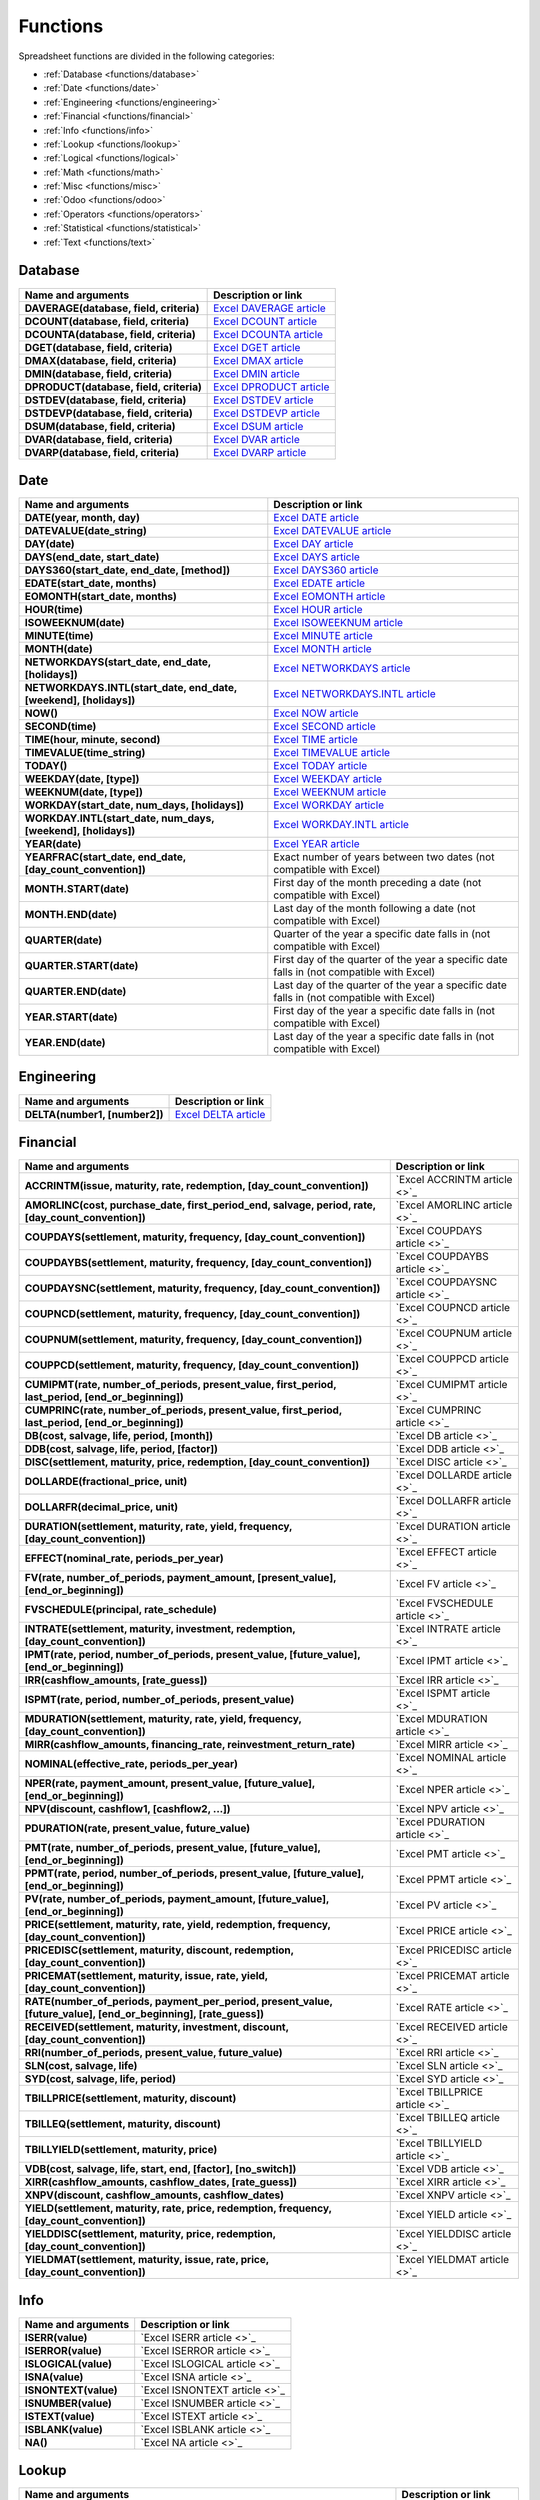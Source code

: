 =========
Functions
=========

Spreadsheet functions are divided in the following categories:

- :ref:`Database <functions/database>`
- :ref:`Date <functions/date>`
- :ref:`Engineering <functions/engineering>`
- :ref:`Financial <functions/financial>`
- :ref:`Info <functions/info>`
- :ref:`Lookup <functions/lookup>`
- :ref:`Logical <functions/logical>`
- :ref:`Math <functions/math>`
- :ref:`Misc <functions/misc>`
- :ref:`Odoo <functions/odoo>`
- :ref:`Operators <functions/operators>`
- :ref:`Statistical <functions/statistical>`
- :ref:`Text <functions/text>`

.. _functions/database:

Database
========

.. list-table::
   :header-rows: 1
   :stub-columns: 1

   * - Name and arguments
     - Description or link
   * - DAVERAGE(database, field, criteria)
     - `Excel DAVERAGE article <https://support.microsoft.com/office/daverage-function-a6a2d5ac-4b4b-48cd-a1d8-7b37834e5aee>`_
   * - DCOUNT(database, field, criteria)
     - `Excel DCOUNT article <https://support.microsoft.com/office/dcount-function-c1fc7b93-fb0d-4d8d-97db-8d5f076eaeb1>`_
   * - DCOUNTA(database, field, criteria)
     - `Excel DCOUNTA article <https://support.microsoft.com/office/dcounta-function-00232a6d-5a66-4a01-a25b-c1653fda1244>`_
   * - DGET(database, field, criteria)
     - `Excel DGET article <https://support.microsoft.com/office/dget-function-455568bf-4eef-45f7-90f0-ec250d00892e>`_
   * - DMAX(database, field, criteria)
     - `Excel DMAX article <https://support.microsoft.com/office/dmax-function-f4e8209d-8958-4c3d-a1ee-6351665d41c2>`_
   * - DMIN(database, field, criteria)
     - `Excel DMIN article <https://support.microsoft.com/office/dmin-function-4ae6f1d9-1f26-40f1-a783-6dc3680192a3>`_
   * - DPRODUCT(database, field, criteria)
     - `Excel DPRODUCT article <https://support.microsoft.com/office/dproduct-function-4f96b13e-d49c-47a7-b769-22f6d017cb31>`_
   * - DSTDEV(database, field, criteria)
     - `Excel DSTDEV article <https://support.microsoft.com/office/dstdev-function-026b8c73-616d-4b5e-b072-241871c4ab96>`_
   * - DSTDEVP(database, field, criteria)
     - `Excel DSTDEVP article <https://support.microsoft.com/office/dstdevp-function-04b78995-da03-4813-bbd9-d74fd0f5d94b>`_
   * - DSUM(database, field, criteria)
     - `Excel DSUM article <https://support.microsoft.com/office/dsum-function-53181285-0c4b-4f5a-aaa3-529a322be41b>`_
   * - DVAR(database, field, criteria)
     - `Excel DVAR article <https://support.microsoft.com/office/dvar-function-d6747ca9-99c7-48bb-996e-9d7af00f3ed1>`_
   * - DVARP(database, field, criteria)
     - `Excel DVARP article <https://support.microsoft.com/office/dvarp-function-eb0ba387-9cb7-45c8-81e9-0394912502fc>`_

.. _functions/date:

Date
====

.. list-table::
   :header-rows: 1
   :stub-columns: 1

   * - Name and arguments
     - Description or link
   * - DATE(year, month, day)
     - `Excel DATE article <https://support.microsoft.com/office/date-function-e36c0c8c-4104-49da-ab83-82328b832349>`_
   * - DATEVALUE(date_string)
     - `Excel DATEVALUE article <https://support.microsoft.com/office/datevalue-function-df8b07d4-7761-4a93-bc33-b7471bbff252>`_
   * - DAY(date)
     - `Excel DAY article <https://support.microsoft.com/office/day-function-8a7d1cbb-6c7d-4ba1-8aea-25c134d03101>`_
   * - DAYS(end_date, start_date)
     - `Excel DAYS article <https://support.microsoft.com/office/days-function-57740535-d549-4395-8728-0f07bff0b9df>`_
   * - DAYS360(start_date, end_date, [method])
     - `Excel DAYS360 article <https://support.microsoft.com/office/days360-function-b9a509fd-49ef-407e-94df-0cbda5718c2a>`_
   * - EDATE(start_date, months)
     - `Excel EDATE article <https://support.microsoft.com/office/edate-function-3c920eb2-6e66-44e7-a1f5-753ae47ee4f5>`_
   * - EOMONTH(start_date, months)
     - `Excel EOMONTH article <https://support.microsoft.com/office/eomonth-function-7314ffa1-2bc9-4005-9d66-f49db127d628>`_
   * - HOUR(time)
     - `Excel HOUR article <https://support.microsoft.com/office/hour-function-a3afa879-86cb-4339-b1b5-2dd2d7310ac7>`_
   * - ISOWEEKNUM(date)
     - `Excel ISOWEEKNUM article <https://support.microsoft.com/office/isoweeknum-function-1c2d0afe-d25b-4ab1-8894-8d0520e90e0e>`_
   * - MINUTE(time)
     - `Excel MINUTE article <https://support.microsoft.com/office/minute-function-af728df0-05c4-4b07-9eed-a84801a60589>`_
   * - MONTH(date)
     - `Excel MONTH article <https://support.microsoft.com/office/month-function-579a2881-199b-48b2-ab90-ddba0eba86e8>`_
   * - NETWORKDAYS(start_date, end_date, [holidays])
     - `Excel NETWORKDAYS article <https://support.microsoft.com/office/networkdays-function-48e717bf-a7a3-495f-969e-5005e3eb18e7>`_
   * - NETWORKDAYS.INTL(start_date, end_date, [weekend], [holidays])
     - `Excel NETWORKDAYS.INTL article <https://support.microsoft.com/office/networkdays-intl-function-a9b26239-4f20-46a1-9ab8-4e925bfd5e28>`_
   * - NOW()
     - `Excel NOW article <https://support.microsoft.com/office/now-function-3337fd29-145a-4347-b2e6-20c904739c46>`_
   * - SECOND(time)
     - `Excel SECOND article <https://support.microsoft.com/office/second-function-740d1cfc-553c-4099-b668-80eaa24e8af1>`_
   * - TIME(hour, minute, second)
     - `Excel TIME article <https://support.microsoft.com/office/time-function-9a5aff99-8f7d-4611-845e-747d0b8d5457>`_
   * - TIMEVALUE(time_string)
     - `Excel TIMEVALUE article <https://support.microsoft.com/office/timevalue-function-0b615c12-33d8-4431-bf3d-f3eb6d186645>`_
   * - TODAY()
     - `Excel TODAY article <https://support.microsoft.com/office/today-function-5eb3078d-a82c-4736-8930-2f51a028fdd9>`_
   * - WEEKDAY(date, [type])
     - `Excel WEEKDAY article <https://support.microsoft.com/office/weekday-function-60e44483-2ed1-439f-8bd0-e404c190949a>`_
   * - WEEKNUM(date, [type])
     - `Excel WEEKNUM article <https://support.microsoft.com/office/weeknum-function-e5c43a03-b4ab-426c-b411-b18c13c75340>`_
   * - WORKDAY(start_date, num_days, [holidays])
     - `Excel WORKDAY article <https://support.microsoft.com/office/workday-function-f764a5b7-05fc-4494-9486-60d494efbf33>`_
   * - WORKDAY.INTL(start_date, num_days, [weekend], [holidays])
     - `Excel WORKDAY.INTL article <https://support.microsoft.com/office/workday-intl-function-a378391c-9ba7-4678-8a39-39611a9bf81d>`_
   * - YEAR(date)
     - `Excel YEAR article <https://support.microsoft.com/office/year-function-c64f017a-1354-490d-981f-578e8ec8d3b9>`_
   * - YEARFRAC(start_date, end_date, [day_count_convention])
     - Exact number of years between two dates (not compatible with Excel)
   * - MONTH.START(date)
     - First day of the month preceding a date (not compatible with Excel)
   * - MONTH.END(date)
     - Last day of the month following a date (not compatible with Excel)
   * - QUARTER(date)
     - Quarter of the year a specific date falls in (not compatible with Excel)
   * - QUARTER.START(date)
     - First day of the quarter of the year a specific date falls in (not compatible with Excel)
   * - QUARTER.END(date)
     - Last day of the quarter of the year a specific date falls in (not compatible with Excel)
   * - YEAR.START(date)
     - First day of the year a specific date falls in (not compatible with Excel)
   * - YEAR.END(date)
     - Last day of the year a specific date falls in (not compatible with Excel)

.. _functions/engineering:

Engineering
===========

.. list-table::
   :header-rows: 1
   :stub-columns: 1

   * - Name and arguments
     - Description or link
   * - DELTA(number1, [number2])
     - `Excel DELTA article <https://support.microsoft.com/en-us/office/delta-function-2f763672-c959-4e07-ac33-fe03220ba432>`_

.. _functions/financial:

Financial
=========

.. list-table::
   :header-rows: 1
   :stub-columns: 1

   * - Name and arguments
     - Description or link
   * - ACCRINTM(issue, maturity, rate, redemption, [day_count_convention])
     - `Excel ACCRINTM article <>`_
   * - AMORLINC(cost, purchase_date, first_period_end, salvage, period, rate, [day_count_convention])
     - `Excel AMORLINC article <>`_
   * - COUPDAYS(settlement, maturity, frequency, [day_count_convention])
     - `Excel COUPDAYS article <>`_
   * - COUPDAYBS(settlement, maturity, frequency, [day_count_convention])
     - `Excel COUPDAYBS article <>`_
   * - COUPDAYSNC(settlement, maturity, frequency, [day_count_convention])
     - `Excel COUPDAYSNC article <>`_
   * - COUPNCD(settlement, maturity, frequency, [day_count_convention])
     - `Excel COUPNCD article <>`_
   * - COUPNUM(settlement, maturity, frequency, [day_count_convention])
     - `Excel COUPNUM article <>`_
   * - COUPPCD(settlement, maturity, frequency, [day_count_convention])
     - `Excel COUPPCD article <>`_
   * - CUMIPMT(rate, number_of_periods, present_value, first_period, last_period, [end_or_beginning])
     - `Excel CUMIPMT article <>`_
   * - CUMPRINC(rate, number_of_periods, present_value, first_period, last_period, [end_or_beginning])
     - `Excel CUMPRINC article <>`_
   * - DB(cost, salvage, life, period, [month])
     - `Excel DB article <>`_
   * - DDB(cost, salvage, life, period, [factor])
     - `Excel DDB article <>`_
   * - DISC(settlement, maturity, price, redemption, [day_count_convention])
     - `Excel DISC article <>`_
   * - DOLLARDE(fractional_price, unit)
     - `Excel DOLLARDE article <>`_
   * - DOLLARFR(decimal_price, unit)
     - `Excel DOLLARFR article <>`_
   * - DURATION(settlement, maturity, rate, yield, frequency, [day_count_convention])
     - `Excel DURATION article <>`_
   * - EFFECT(nominal_rate, periods_per_year)
     - `Excel EFFECT article <>`_
   * - FV(rate, number_of_periods, payment_amount, [present_value], [end_or_beginning])
     - `Excel FV article <>`_
   * - FVSCHEDULE(principal, rate_schedule)
     - `Excel FVSCHEDULE article <>`_
   * - INTRATE(settlement, maturity, investment, redemption, [day_count_convention])
     - `Excel INTRATE article <>`_
   * - IPMT(rate, period, number_of_periods, present_value, [future_value], [end_or_beginning])
     - `Excel IPMT article <>`_
   * - IRR(cashflow_amounts, [rate_guess])
     - `Excel IRR article <>`_
   * - ISPMT(rate, period, number_of_periods, present_value)
     - `Excel ISPMT article <>`_
   * - MDURATION(settlement, maturity, rate, yield, frequency, [day_count_convention])
     - `Excel MDURATION article <>`_
   * - MIRR(cashflow_amounts, financing_rate, reinvestment_return_rate)
     - `Excel MIRR article <>`_
   * - NOMINAL(effective_rate, periods_per_year)
     - `Excel NOMINAL article <>`_
   * - NPER(rate, payment_amount, present_value, [future_value], [end_or_beginning])
     - `Excel NPER article <>`_
   * - NPV(discount, cashflow1, [cashflow2, ...])
     - `Excel NPV article <>`_
   * - PDURATION(rate, present_value, future_value)
     - `Excel PDURATION article <>`_
   * - PMT(rate, number_of_periods, present_value, [future_value], [end_or_beginning])
     - `Excel PMT article <>`_
   * - PPMT(rate, period, number_of_periods, present_value, [future_value], [end_or_beginning])
     - `Excel PPMT article <>`_
   * - PV(rate, number_of_periods, payment_amount, [future_value], [end_or_beginning])
     - `Excel PV article <>`_
   * - PRICE(settlement, maturity, rate, yield, redemption, frequency, [day_count_convention])
     - `Excel PRICE article <>`_
   * - PRICEDISC(settlement, maturity, discount, redemption, [day_count_convention])
     - `Excel PRICEDISC article <>`_
   * - PRICEMAT(settlement, maturity, issue, rate, yield, [day_count_convention])
     - `Excel PRICEMAT article <>`_
   * - RATE(number_of_periods, payment_per_period, present_value, [future_value], [end_or_beginning], [rate_guess])
     - `Excel RATE article <>`_
   * - RECEIVED(settlement, maturity, investment, discount, [day_count_convention])
     - `Excel RECEIVED article <>`_
   * - RRI(number_of_periods, present_value, future_value)
     - `Excel RRI article <>`_
   * - SLN(cost, salvage, life)
     - `Excel SLN article <>`_
   * - SYD(cost, salvage, life, period)
     - `Excel SYD article <>`_
   * - TBILLPRICE(settlement, maturity, discount)
     - `Excel TBILLPRICE article <>`_
   * - TBILLEQ(settlement, maturity, discount)
     - `Excel TBILLEQ article <>`_
   * - TBILLYIELD(settlement, maturity, price)
     - `Excel TBILLYIELD article <>`_
   * - VDB(cost, salvage, life, start, end, [factor], [no_switch])
     - `Excel VDB article <>`_
   * - XIRR(cashflow_amounts, cashflow_dates, [rate_guess])
     - `Excel XIRR article <>`_
   * - XNPV(discount, cashflow_amounts, cashflow_dates)
     - `Excel XNPV article <>`_
   * - YIELD(settlement, maturity, rate, price, redemption, frequency, [day_count_convention])
     - `Excel YIELD article <>`_
   * - YIELDDISC(settlement, maturity, price, redemption, [day_count_convention])
     - `Excel YIELDDISC article <>`_
   * - YIELDMAT(settlement, maturity, issue, rate, price, [day_count_convention])
     - `Excel YIELDMAT article <>`_

.. _functions/info:

Info
====

.. list-table::
   :header-rows: 1
   :stub-columns: 1

   * - Name and arguments
     - Description or link
   * - ISERR(value)
     - `Excel ISERR article <>`_
   * - ISERROR(value)
     - `Excel ISERROR article <>`_
   * - ISLOGICAL(value)
     - `Excel ISLOGICAL article <>`_
   * - ISNA(value)
     - `Excel ISNA article <>`_
   * - ISNONTEXT(value)
     - `Excel ISNONTEXT article <>`_
   * - ISNUMBER(value)
     - `Excel ISNUMBER article <>`_
   * - ISTEXT(value)
     - `Excel ISTEXT article <>`_
   * - ISBLANK(value)
     - `Excel ISBLANK article <>`_
   * - NA()
     - `Excel NA article <>`_

.. _functions/lookup:

Lookup
======

.. list-table::
   :header-rows: 1
   :stub-columns: 1

   * - Name and arguments
     - Description or link
   * - COLUMN([cell_reference])
     - `Excel COLUMN article <>`_
   * - COLUMNS(range)
     - `Excel COLUMNS article <>`_
   * - HLOOKUP(search_key, range, index, [is_sorted])
     - `Excel HLOOKUP article <>`_
   * - INDEX(reference, row, column)
     - `Excel INDEX article <>`_
   * - LOOKUP(search_key, search_array, [result_range])
     - `Excel LOOKUP article <>`_
   * - MATCH(search_key, range, [search_type])
     - `Excel MATCH article <>`_
   * - ROW([cell_reference])
     - `Excel ROW article <>`_
   * - ROWS(range)
     - `Excel ROWS article <>`_
   * - VLOOKUP(search_key, range, index, [is_sorted])
     - `Excel VLOOKUP article <>`_
   * - XLOOKUP(search_key, lookup_range, return_range, [if_not_found], [match_mode], [search_mode])
     - `Excel XLOOKUP article <>`_

.. _functions/logical:

Logical
=======

.. list-table::
   :header-rows: 1
   :stub-columns: 1

   * - Name and arguments
     - Description or link
   * - AND(logical_expression1, [logical_expression2, ...])
     - `Excel AND article <>`_
   * - IF(logical_expression, value_if_true, [value_if_false])
     - `Excel IF article <>`_
   * - IFERROR(value, [value_if_error])
     - `Excel IFERROR article <>`_
   * - IFNA(value, [value_if_error])
     - `Excel IFNA article <>`_
   * - IFS(condition1, value1, [condition2, ...], [value2, ...])
     - `Excel IFS article <>`_
   * - NOT(logical_expression)
     - `Excel NOT article <>`_
   * - OR(logical_expression1, [logical_expression2, ...])
     - `Excel OR article <>`_
   * - XOR(logical_expression1, [logical_expression2, ...])
     - `Excel XOR article <>`_

.. _functions/math:

Math
====

.. list-table::
   :header-rows: 1
   :stub-columns: 1

   * - Name and arguments
     - Description or link
   * - ABS(value)
     - `Excel ABS article <>`_
   * - ACOS(value)
     - `Excel ACOS article <>`_
   * - ACOSH(value)
     - `Excel ACOSH article <>`_
   * - ACOT(value)
     - `Excel ACOT article <>`_
   * - ACOTH(value)
     - `Excel ACOTH article <>`_
   * - ASIN(value)
     - `Excel ASIN article <>`_
   * - ASINH(value)
     - `Excel ASINH article <>`_
   * - ATAN(value)
     - `Excel ATAN article <>`_
   * - ATAN2(x, y)
     - `Excel ATAN2 article <>`_
   * - ATANH(value)
     - `Excel ATANH article <>`_
   * - CEILING(value, [factor])
     - `Excel CEILING article <>`_
   * - CEILING.MATH(number, [significance], [mode])
     - `Excel CEILING.MATH article <>`_
   * - CEILING.PRECISE(number, [significance])
     - `Excel CEILING.PRECISE article <>`_
   * - COS(angle)
     - `Excel COS article <>`_
   * - COSH(value)
     - `Excel COSH article <>`_
   * - COT(angle)
     - `Excel COT article <>`_
   * - COTH(value)
     - `Excel COTH article <>`_
   * - COUNTBLANK(value1, [value2, ...])
     - `Excel COUNTBLANK article <>`_
   * - COUNTIF(range, criterion)
     - `Excel COUNTIF article <>`_
   * - COUNTIFS(criteria_range1, criterion1, [criteria_range2, ...], [criterion2, ...])
     - `Excel COUNTIFS article <>`_
   * - COUNTUNIQUE(value1, [value2, ...])
     - Counts number of unique values in a range.
   * - COUNTUNIQUEIFS(range, criteria_range1, criterion1, [criteria_range2, ...], [criterion2, ...])
     - Counts number of unique values in a range, filtered by a set of criteria.
   * - CSC(angle)
     - `Excel CSC article <>`_
   * - CSCH(value)
     - `Excel CSCH article <>`_
   * - DECIMAL(value, base)
     - `Excel DECIMAL article <>`_
   * - DEGREES(angle)
     - `Excel DEGREES article <>`_
   * - EXP(value)
     - `Excel EXP article <>`_
   * - FLOOR(value, [factor])
     - `Excel FLOOR article <>`_
   * - FLOOR.MATH(number, [significance], [mode])
     - `Excel FLOOR.MATH article <>`_
   * - FLOOR.PRECISE(number, [significance])
     - `Excel FLOOR.PRECISE article <>`_
   * - ISEVEN(value)
     - `Excel ISEVEN article <>`_
   * - ISO.CEILING(number, [significance])
     - `Excel ISO.CEILING article <>`_
   * - ISODD(value)
     - `Excel ISODD article <>`_
   * - LN(value)
     - `Excel LN article <>`_
   * - MOD(dividend, divisor)
     - `Excel MOD article <>`_
   * - ODD(value)
     - `Excel ODD article <>`_
   * - PI()
     - `Excel PI article <>`_
   * - POWER(base, exponent)
     - `Excel POWER article <>`_
   * - PRODUCT(factor1, [factor2, ...])
     - `Excel PRODUCT article <>`_
   * - RAND()
     - `Excel RAND article <>`_
   * - RANDBETWEEN(low, high)
     - `Excel RANDBETWEEN article <>`_
   * - ROUND(value, [places])
     - `Excel ROUND article <>`_
   * - ROUNDDOWN(value, [places])
     - `Excel ROUNDDOWN article <>`_
   * - ROUNDUP(value, [places])
     - `Excel ROUNDUP article <>`_
   * - SEC(angle)
     - `Excel SEC article <>`_
   * - SECH(value)
     - `Excel SECH article <>`_
   * - SIN(angle)
     - `Excel SIN article <>`_
   * - SINH(value)
     - `Excel SINH article <>`_
   * - SQRT(value)
     - `Excel SQRT article <>`_
   * - SUM(value1, [value2, ...])
     - `Excel SUM article <>`_
   * - SUMIF(criteria_range, criterion, [sum_range])
     - `Excel SUMIF article <>`_
   * - SUMIFS(sum_range, criteria_range1, criterion1, [criteria_range2, ...], [criterion2, ...])
     - `Excel SUMIFS article <>`_
   * - TAN(angle)
     - `Excel TAN article <>`_
   * - TANH(value)
     - `Excel TANH article <>`_
   * - TRUNC(value, [places])
     - `Excel TRUNC article <>`_

.. _functions/misc:

Misc
====

.. list-table::
   :header-rows: 1
   :stub-columns: 1

   * - Name and arguments
     - Description or link
   * - FORMAT.LARGE.NUMBER(value, [unit])
     - Apply a large number format

.. _functions/odoo:

Odoo
====

.. list-table::
   :header-rows: 1
   :stub-columns: 1

   * - Name and arguments
     - Description or link
   * - ODOO.CREDIT(account_codes, date_range, [offset], [company_id], [include_unposted])
     - Get the total credit for the specified account(s) and period.
   * - ODOO.DEBIT(account_codes, date_range, [offset], [company_id], [include_unposted])
     - Get the total debit for the specified account(s) and period.
   * - ODOO.BALANCE(account_codes, date_range, [offset], [company_id], [include_unposted])
     - Get the total balance for the specified account(s) and period.
   * - ODOO.FISCALYEAR.START(day, [company_id])
     - Returns the starting date of the fiscal year encompassing the provided date.
   * - ODOO.FISCALYEAR.END(day, [company_id])
     - Returns the ending date of the fiscal year encompassing the provided date.
   * - ODOO.ACCOUNT.GROUP(type)
     - Returns the account ids of a given group.
   * - ODOO.CURRENCY.RATE(currency_from, currency_to, [date])
     - This function takes in two currency codes as arguments, and returns the exchange rate from the first currency to the second as float.
   * - ODOO.LIST(list_id, index, field_name)
     - Get the value from a list.
   * - ODOO.LIST.HEADER(list_id, field_name)
     - Get the header of a list.
   * - _T(value)
     - Get the translated value of the given string
   * - ODOO.FILTER.VALUE(filter_name)
     - Return the current value of a spreadsheet filter.
   * - ODOO.PIVOT(pivot_id, measure_name, [domain_field_name, ...], [domain_value, ...])
     - Get the value from a pivot.
   * - ODOO.PIVOT.HEADER(pivot_id, [domain_field_name, ...], [domain_value, ...])
     - Get the header of a pivot.
   * - ODOO.PIVOT.POSITION(pivot_id, field_name, position)
     - Get the absolute ID of an element in the pivot

.. _functions/operators:

Operators
=========

.. list-table::
   :header-rows: 1
   :stub-columns: 1

   * - Name and arguments
     - Description or link
   * - ADD(value1, value2)
     - Sum of two numbers.
   * - CONCAT(value1, value2)
     - Consult Excel documentation
   * - DIVIDE(dividend, divisor)
     - One number divided by another.
   * - EQ(value1, value2)
     - Equal.
   * - GT(value1, value2)
     - Strictly greater than.
   * - GTE(value1, value2)
     - Greater than or equal to.
   * - LT(value1, value2)
     - Less than.
   * - LTE(value1, value2)
     - Less than or equal to.
   * - MINUS(value1, value2)
     - Difference of two numbers.
   * - MULTIPLY(factor1, factor2)
     - Product of two numbers
   * - NE(value1, value2)
     - Not equal.
   * - POW(base, exponent)
     - A number raised to a power.
   * - UMINUS(value)
     - A number with the sign reversed.
   * - UNARY.PERCENT(percentage)
     - Value interpreted as a percentage.
   * - UPLUS(value)
     - A specified number, unchanged.

.. _functions/statistical:

Statistical
===========

.. list-table::
   :header-rows: 1
   :stub-columns: 1

   * - Name and arguments
     - Description or link
   * - AVEDEV(value1, [value2, ...])
     - `Excel AVEDEV article <>`_
   * - AVERAGE(value1, [value2, ...])
     - `Excel AVERAGE article <>`_
   * - AVERAGE.WEIGHTED(values, weights, [additional_values, ...], [additional_weights, ...])
     - Weighted average.
   * - AVERAGEA(value1, [value2, ...])
     - `Excel AVERAGEA article <>`_
   * - AVERAGEIF(criteria_range, criterion, [average_range])
     - `Excel AVERAGEIF article <>`_
   * - AVERAGEIFS(average_range, criteria_range1, criterion1, [criteria_range2, ...], [criterion2, ...])
     - `Excel AVERAGEIFS article <>`_
   * - COUNT(value1, [value2, ...])
     - `Excel COUNT article <>`_
   * - COUNTA(value1, [value2, ...])
     - `Excel COUNTA article <>`_
   * - COVAR(data_y, data_x)
     - `Excel COVAR article <>`_
   * - COVARIANCE.P(data_y, data_x)
     - `Excel COVARIANCE.P article <>`_
   * - COVARIANCE.S(data_y, data_x)
     - `Excel COVARIANCE.S article <>`_
   * - LARGE(data, n)
     - `Excel LARGE article <>`_
   * - MAX(value1, [value2, ...])
     - `Excel MAX article <>`_
   * - MAXA(value1, [value2, ...])
     - `Excel MAXA article <>`_
   * - MAXIFS(range, criteria_range1, criterion1, [criteria_range2, ...], [criterion2, ...])
     - `Excel MAXIFS article <>`_
   * - MEDIAN(value1, [value2, ...])
     - `Excel MEDIAN article <>`_
   * - MIN(value1, [value2, ...])
     - `Excel MIN article <>`_
   * - MINA(value1, [value2, ...])
     - `Excel MINA article <>`_
   * - MINIFS(range, criteria_range1, criterion1, [criteria_range2, ...], [criterion2, ...])
     - `Excel MINIFS article <>`_
   * - PERCENTILE(data, percentile)
     - `Excel PERCENTILE article <>`_
   * - PERCENTILE.EXC(data, percentile)
     - `Excel PERCENTILE.EXC article <>`_
   * - PERCENTILE.INC(data, percentile)
     - `Excel PERCENTILE.INC article <>`_
   * - QUARTILE(data, quartile_number)
     - `Excel QUARTILE article <>`_
   * - QUARTILE.EXC(data, quartile_number)
     - `Excel QUARTILE.EXC article <>`_
   * - QUARTILE.INC(data, quartile_number)
     - `Excel QUARTILE.INC article <>`_
   * - SMALL(data, n)
     - `Excel SMALL article <>`_
   * - STDEV(value1, [value2, ...])
     - `Excel STDEV article <>`_
   * - STDEV.P(value1, [value2, ...])
     - `Excel STDEV.P article <>`_
   * - STDEV.S(value1, [value2, ...])
     - `Excel STDEV.S article <>`_
   * - STDEVA(value1, [value2, ...])
     - `Excel STDEVA article <>`_
   * - STDEVP(value1, [value2, ...])
     - `Excel STDEVP article <>`_
   * - STDEVPA(value1, [value2, ...])
     - `Excel STDEVPA article <>`_
   * - VAR(value1, [value2, ...])
     - `Excel VAR article <>`_
   * - VAR.P(value1, [value2, ...])
     - `Excel VAR.P article <>`_
   * - VAR.S(value1, [value2, ...])
     - `Excel VAR.S article <>`_
   * - VARA(value1, [value2, ...])
     - `Excel VARA article <>`_
   * - VARP(value1, [value2, ...])
     - `Excel VARP article <>`_
   * - VARPA(value1, [value2, ...])
     - `Excel VARPA article <>`_

.. _functions/text:

Text
====

.. list-table::
   :header-rows: 1
   :stub-columns: 1

   * - Name and arguments
     - Description or link
   * - CHAR(table_number)
     - `Excel CHAR article <>`_
   * - CLEAN(text)
     - `Excel CLEAN article <>`_
   * - CONCATENATE(string1, [string2, ...])
     - `Excel CONCATENATE article <>`_
   * - EXACT(string1, string2)
     - `Excel EXACT article <>`_
   * - FIND(search_for, text_to_search, [starting_at])
     - `Excel FIND article <>`_
   * - JOIN(delimiter, value_or_array1, [value_or_array2, ...])
     - Concatenates elements of arrays with delimiter.
   * - LEFT(text, [number_of_characters])
     - `Excel LEFT article <>`_
   * - LEN(text)
     - `Excel LEN article <>`_
   * - LOWER(text)
     - `Excel LOWER article <>`_
   * - MID(text, starting_at, extract_length)
     - `Excel MID article <>`_
   * - PROPER(text_to_capitalize)
     - `Excel PROPER article <>`_
   * - REPLACE(text, position, length, new_text)
     - `Excel REPLACE article <>`_
   * - RIGHT(text, [number_of_characters])
     - `Excel RIGHT article <>`_
   * - SEARCH(search_for, text_to_search, [starting_at])
     - `Excel SEARCH article <>`_
   * - SUBSTITUTE(text_to_search, search_for, replace_with, [occurrence_number])
     - `Excel SUBSTITUTE article <>`_
   * - TEXTJOIN(delimiter, ignore_empty, text1, [text2, ...])
     - `Excel TEXTJOIN article <>`_
   * - TRIM(text)
     - `Excel TRIM article <>`_
   * - UPPER(text)
     - `Excel UPPER article <>`_
   * - TEXT(number, format)
     - `Excel TEXT article <>`_

